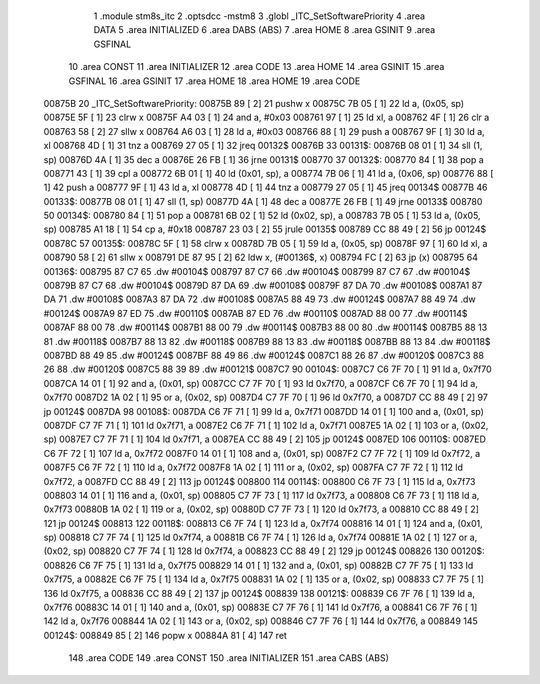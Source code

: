                                       1 .module stm8s_itc
                                      2 .optsdcc -mstm8
                                      3 .globl _ITC_SetSoftwarePriority
                                      4 .area DATA
                                      5 .area INITIALIZED
                                      6 .area DABS (ABS)
                                      7 .area HOME
                                      8 .area GSINIT
                                      9 .area GSFINAL
                                     10 .area CONST
                                     11 .area INITIALIZER
                                     12 .area CODE
                                     13 .area HOME
                                     14 .area GSINIT
                                     15 .area GSFINAL
                                     16 .area GSINIT
                                     17 .area HOME
                                     18 .area HOME
                                     19 .area CODE
      00875B                         20 _ITC_SetSoftwarePriority:
      00875B 89               [ 2]   21 pushw	x
      00875C 7B 05            [ 1]   22 ld	a, (0x05, sp)
      00875E 5F               [ 1]   23 clrw	x
      00875F A4 03            [ 1]   24 and	a, #0x03
      008761 97               [ 1]   25 ld	xl, a
      008762 4F               [ 1]   26 clr	a
      008763 58               [ 2]   27 sllw	x
      008764 A6 03            [ 1]   28 ld	a, #0x03
      008766 88               [ 1]   29 push	a
      008767 9F               [ 1]   30 ld	a, xl
      008768 4D               [ 1]   31 tnz	a
      008769 27 05            [ 1]   32 jreq	00132$
      00876B                         33 00131$:
      00876B 08 01            [ 1]   34 sll	(1, sp)
      00876D 4A               [ 1]   35 dec	a
      00876E 26 FB            [ 1]   36 jrne	00131$
      008770                         37 00132$:
      008770 84               [ 1]   38 pop	a
      008771 43               [ 1]   39 cpl	a
      008772 6B 01            [ 1]   40 ld	(0x01, sp), a
      008774 7B 06            [ 1]   41 ld	a, (0x06, sp)
      008776 88               [ 1]   42 push	a
      008777 9F               [ 1]   43 ld	a, xl
      008778 4D               [ 1]   44 tnz	a
      008779 27 05            [ 1]   45 jreq	00134$
      00877B                         46 00133$:
      00877B 08 01            [ 1]   47 sll	(1, sp)
      00877D 4A               [ 1]   48 dec	a
      00877E 26 FB            [ 1]   49 jrne	00133$
      008780                         50 00134$:
      008780 84               [ 1]   51 pop	a
      008781 6B 02            [ 1]   52 ld	(0x02, sp), a
      008783 7B 05            [ 1]   53 ld	a, (0x05, sp)
      008785 A1 18            [ 1]   54 cp	a, #0x18
      008787 23 03            [ 2]   55 jrule	00135$
      008789 CC 88 49         [ 2]   56 jp	00124$
      00878C                         57 00135$:
      00878C 5F               [ 1]   58 clrw	x
      00878D 7B 05            [ 1]   59 ld	a, (0x05, sp)
      00878F 97               [ 1]   60 ld	xl, a
      008790 58               [ 2]   61 sllw	x
      008791 DE 87 95         [ 2]   62 ldw	x, (#00136$, x)
      008794 FC               [ 2]   63 jp	(x)
      008795                         64 00136$:
      008795 87 C7                   65 .dw	#00104$
      008797 87 C7                   66 .dw	#00104$
      008799 87 C7                   67 .dw	#00104$
      00879B 87 C7                   68 .dw	#00104$
      00879D 87 DA                   69 .dw	#00108$
      00879F 87 DA                   70 .dw	#00108$
      0087A1 87 DA                   71 .dw	#00108$
      0087A3 87 DA                   72 .dw	#00108$
      0087A5 88 49                   73 .dw	#00124$
      0087A7 88 49                   74 .dw	#00124$
      0087A9 87 ED                   75 .dw	#00110$
      0087AB 87 ED                   76 .dw	#00110$
      0087AD 88 00                   77 .dw	#00114$
      0087AF 88 00                   78 .dw	#00114$
      0087B1 88 00                   79 .dw	#00114$
      0087B3 88 00                   80 .dw	#00114$
      0087B5 88 13                   81 .dw	#00118$
      0087B7 88 13                   82 .dw	#00118$
      0087B9 88 13                   83 .dw	#00118$
      0087BB 88 13                   84 .dw	#00118$
      0087BD 88 49                   85 .dw	#00124$
      0087BF 88 49                   86 .dw	#00124$
      0087C1 88 26                   87 .dw	#00120$
      0087C3 88 26                   88 .dw	#00120$
      0087C5 88 39                   89 .dw	#00121$
      0087C7                         90 00104$:
      0087C7 C6 7F 70         [ 1]   91 ld	a, 0x7f70
      0087CA 14 01            [ 1]   92 and	a, (0x01, sp)
      0087CC C7 7F 70         [ 1]   93 ld	0x7f70, a
      0087CF C6 7F 70         [ 1]   94 ld	a, 0x7f70
      0087D2 1A 02            [ 1]   95 or	a, (0x02, sp)
      0087D4 C7 7F 70         [ 1]   96 ld	0x7f70, a
      0087D7 CC 88 49         [ 2]   97 jp	00124$
      0087DA                         98 00108$:
      0087DA C6 7F 71         [ 1]   99 ld	a, 0x7f71
      0087DD 14 01            [ 1]  100 and	a, (0x01, sp)
      0087DF C7 7F 71         [ 1]  101 ld	0x7f71, a
      0087E2 C6 7F 71         [ 1]  102 ld	a, 0x7f71
      0087E5 1A 02            [ 1]  103 or	a, (0x02, sp)
      0087E7 C7 7F 71         [ 1]  104 ld	0x7f71, a
      0087EA CC 88 49         [ 2]  105 jp	00124$
      0087ED                        106 00110$:
      0087ED C6 7F 72         [ 1]  107 ld	a, 0x7f72
      0087F0 14 01            [ 1]  108 and	a, (0x01, sp)
      0087F2 C7 7F 72         [ 1]  109 ld	0x7f72, a
      0087F5 C6 7F 72         [ 1]  110 ld	a, 0x7f72
      0087F8 1A 02            [ 1]  111 or	a, (0x02, sp)
      0087FA C7 7F 72         [ 1]  112 ld	0x7f72, a
      0087FD CC 88 49         [ 2]  113 jp	00124$
      008800                        114 00114$:
      008800 C6 7F 73         [ 1]  115 ld	a, 0x7f73
      008803 14 01            [ 1]  116 and	a, (0x01, sp)
      008805 C7 7F 73         [ 1]  117 ld	0x7f73, a
      008808 C6 7F 73         [ 1]  118 ld	a, 0x7f73
      00880B 1A 02            [ 1]  119 or	a, (0x02, sp)
      00880D C7 7F 73         [ 1]  120 ld	0x7f73, a
      008810 CC 88 49         [ 2]  121 jp	00124$
      008813                        122 00118$:
      008813 C6 7F 74         [ 1]  123 ld	a, 0x7f74
      008816 14 01            [ 1]  124 and	a, (0x01, sp)
      008818 C7 7F 74         [ 1]  125 ld	0x7f74, a
      00881B C6 7F 74         [ 1]  126 ld	a, 0x7f74
      00881E 1A 02            [ 1]  127 or	a, (0x02, sp)
      008820 C7 7F 74         [ 1]  128 ld	0x7f74, a
      008823 CC 88 49         [ 2]  129 jp	00124$
      008826                        130 00120$:
      008826 C6 7F 75         [ 1]  131 ld	a, 0x7f75
      008829 14 01            [ 1]  132 and	a, (0x01, sp)
      00882B C7 7F 75         [ 1]  133 ld	0x7f75, a
      00882E C6 7F 75         [ 1]  134 ld	a, 0x7f75
      008831 1A 02            [ 1]  135 or	a, (0x02, sp)
      008833 C7 7F 75         [ 1]  136 ld	0x7f75, a
      008836 CC 88 49         [ 2]  137 jp	00124$
      008839                        138 00121$:
      008839 C6 7F 76         [ 1]  139 ld	a, 0x7f76
      00883C 14 01            [ 1]  140 and	a, (0x01, sp)
      00883E C7 7F 76         [ 1]  141 ld	0x7f76, a
      008841 C6 7F 76         [ 1]  142 ld	a, 0x7f76
      008844 1A 02            [ 1]  143 or	a, (0x02, sp)
      008846 C7 7F 76         [ 1]  144 ld	0x7f76, a
      008849                        145 00124$:
      008849 85               [ 2]  146 popw	x
      00884A 81               [ 4]  147 ret
                                    148 .area CODE
                                    149 .area CONST
                                    150 .area INITIALIZER
                                    151 .area CABS (ABS)
